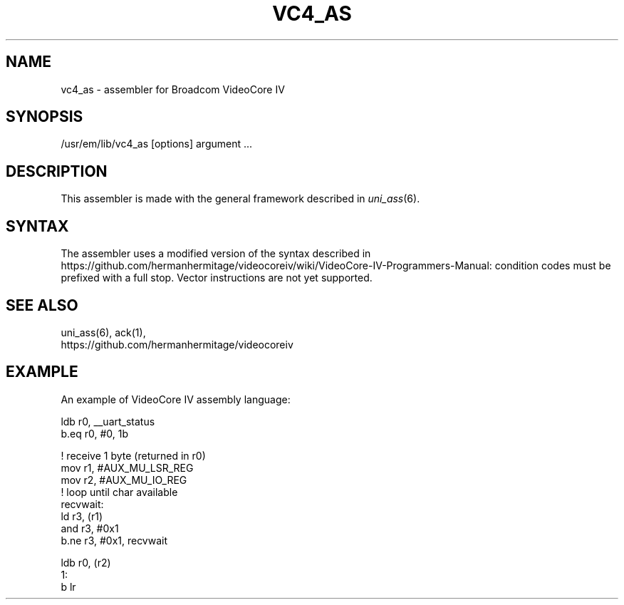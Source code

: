 .\" $Header$
.TH VC4_AS 1
.ad
.SH NAME
vc4_as \- assembler for Broadcom VideoCore IV

.SH SYNOPSIS
/usr/em/lib/vc4_as [options] argument ...

.SH DESCRIPTION
This assembler is made with the general framework
described in \fIuni_ass\fP(6).

.SH SYNTAX
The assembler uses a modified version of the syntax described in
https://github.com/hermanhermitage/videocoreiv/wiki/VideoCore-IV-Programmers-Manual:
condition codes must be prefixed with a full stop. Vector instructions are not
yet supported.

.SH "SEE ALSO"
uni_ass(6),
ack(1),
.br
https://github.com/hermanhermitage/videocoreiv
.SH EXAMPLE
.nf
.ta 8n 16n 24n 32n 40n 48n
An example of VideoCore IV assembly language:

        ldb r0, __uart_status
        b.eq r0, #0, 1b

        ! receive 1 byte (returned in r0)
        mov r1, #AUX_MU_LSR_REG
        mov r2, #AUX_MU_IO_REG
        ! loop until char available
recvwait:
        ld r3, (r1)
        and r3, #0x1
        b.ne r3, #0x1, recvwait

        ldb r0, (r2)
1:
        b lr
.fi
